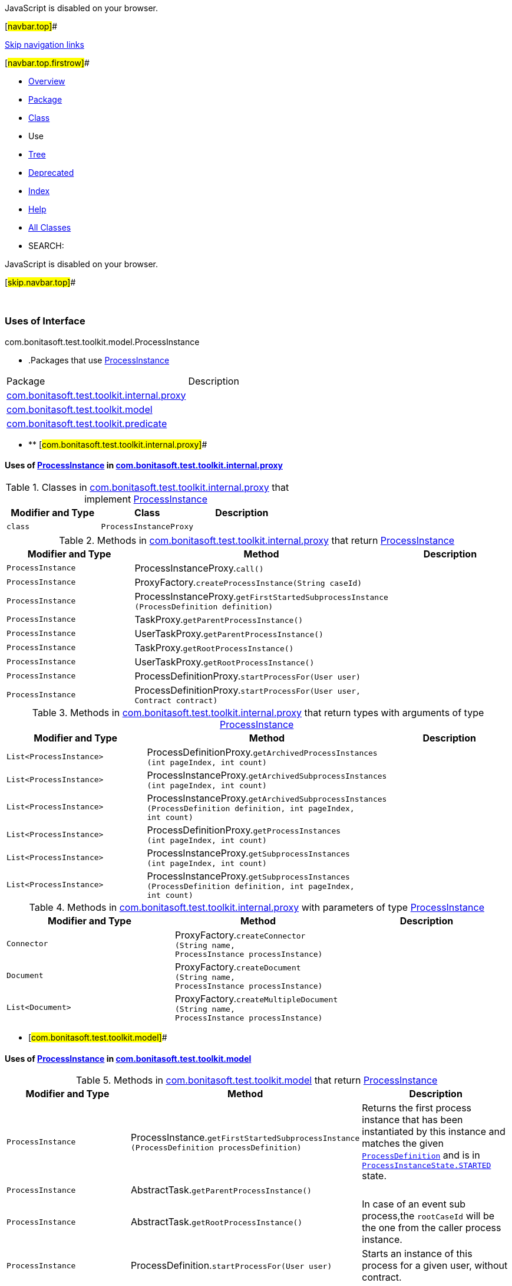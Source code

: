 JavaScript is disabled on your browser.

[#navbar.top]##

link:#skip.navbar.top[Skip navigation links]

[#navbar.top.firstrow]##

* link:../../../../../../index.html[Overview]
* link:../package-summary.html[Package]
* link:../ProcessInstance.html[Class]
* Use
* link:../package-tree.html[Tree]
* link:../../../../../../deprecated-list.html[Deprecated]
* link:../../../../../../index-all.html[Index]
* link:../../../../../../help-doc.html[Help]

* link:../../../../../../allclasses.html[All Classes]

* SEARCH:

JavaScript is disabled on your browser.

[#skip.navbar.top]##

 

=== Uses of Interface +
com.bonitasoft.test.toolkit.model.ProcessInstance

* .Packages that use link:../ProcessInstance.html[ProcessInstance][.tabEnd]# #
[cols=",",options="header",]
|===============================================================================================
|Package |Description
|link:#com.bonitasoft.test.toolkit.internal.proxy[com.bonitasoft.test.toolkit.internal.proxy] | 
|link:#com.bonitasoft.test.toolkit.model[com.bonitasoft.test.toolkit.model] | 
|link:#com.bonitasoft.test.toolkit.predicate[com.bonitasoft.test.toolkit.predicate] | 
|===============================================================================================
* ** [#com.bonitasoft.test.toolkit.internal.proxy]##

==== Uses of link:../ProcessInstance.html[ProcessInstance] in link:../../internal/proxy/package-summary.html[com.bonitasoft.test.toolkit.internal.proxy]

.Classes in link:../../internal/proxy/package-summary.html[com.bonitasoft.test.toolkit.internal.proxy] that implement link:../ProcessInstance.html[ProcessInstance][.tabEnd]# #
[cols=",,",options="header",]
|=====================================
|Modifier and Type |Class |Description
|`class ` |`ProcessInstanceProxy` | 
|=====================================

.Methods in link:../../internal/proxy/package-summary.html[com.bonitasoft.test.toolkit.internal.proxy] that return link:../ProcessInstance.html[ProcessInstance][.tabEnd]# #
[cols=",,",options="header",]
|===============================================================================================================================
|Modifier and Type |Method |Description
|`ProcessInstance` |[.typeNameLabel]#ProcessInstanceProxy.#`call()` | 
|`ProcessInstance` |[.typeNameLabel]#ProxyFactory.#`createProcessInstance​(String caseId)` | 
|`ProcessInstance` |[.typeNameLabel]#ProcessInstanceProxy.#`getFirstStartedSubprocessInstance​(ProcessDefinition definition)` | 
|`ProcessInstance` |[.typeNameLabel]#TaskProxy.#`getParentProcessInstance()` | 
|`ProcessInstance` |[.typeNameLabel]#UserTaskProxy.#`getParentProcessInstance()` | 
|`ProcessInstance` |[.typeNameLabel]#TaskProxy.#`getRootProcessInstance()` | 
|`ProcessInstance` |[.typeNameLabel]#UserTaskProxy.#`getRootProcessInstance()` | 
|`ProcessInstance` |[.typeNameLabel]#ProcessDefinitionProxy.#`startProcessFor​(User user)` | 
|`ProcessInstance` |[.typeNameLabel]#ProcessDefinitionProxy.#`startProcessFor​(User user,                Contract contract)` | 
|===============================================================================================================================

.Methods in link:../../internal/proxy/package-summary.html[com.bonitasoft.test.toolkit.internal.proxy] that return types with arguments of type link:../ProcessInstance.html[ProcessInstance][.tabEnd]# #
[cols=",,",options="header",]
|========================================================================================================================================================================================================================
|Modifier and Type |Method |Description
|`List<ProcessInstance>` |[.typeNameLabel]#ProcessDefinitionProxy.#`getArchivedProcessInstances​(int pageIndex,                            int count)` | 
|`List<ProcessInstance>` |[.typeNameLabel]#ProcessInstanceProxy.#`getArchivedSubprocessInstances​(int pageIndex,                               int count)` | 
|`List<ProcessInstance>` |[.typeNameLabel]#ProcessInstanceProxy.#`getArchivedSubprocessInstances​(ProcessDefinition definition,                               int pageIndex,                               int count)` | 
|`List<ProcessInstance>` |[.typeNameLabel]#ProcessDefinitionProxy.#`getProcessInstances​(int pageIndex,                    int count)` | 
|`List<ProcessInstance>` |[.typeNameLabel]#ProcessInstanceProxy.#`getSubprocessInstances​(int pageIndex,                       int count)` | 
|`List<ProcessInstance>` |[.typeNameLabel]#ProcessInstanceProxy.#`getSubprocessInstances​(ProcessDefinition definition,                       int pageIndex,                       int count)` | 
|========================================================================================================================================================================================================================

.Methods in link:../../internal/proxy/package-summary.html[com.bonitasoft.test.toolkit.internal.proxy] with parameters of type link:../ProcessInstance.html[ProcessInstance][.tabEnd]# #
[cols=",,",options="header",]
|=================================================================================================================================================
|Modifier and Type |Method |Description
|`Connector` |[.typeNameLabel]#ProxyFactory.#`createConnector​(String name,                ProcessInstance processInstance)` | 
|`Document` |[.typeNameLabel]#ProxyFactory.#`createDocument​(String name,               ProcessInstance processInstance)` | 
|`List<Document>` |[.typeNameLabel]#ProxyFactory.#`createMultipleDocument​(String name,                       ProcessInstance processInstance)` | 
|=================================================================================================================================================
** [#com.bonitasoft.test.toolkit.model]##

==== Uses of link:../ProcessInstance.html[ProcessInstance] in link:../package-summary.html[com.bonitasoft.test.toolkit.model]

.Methods in link:../package-summary.html[com.bonitasoft.test.toolkit.model] that return link:../ProcessInstance.html[ProcessInstance][.tabEnd]# #
[width="100%",cols="34%,33%,33%",options="header",]
|==================================================================================================================================================================================================================================================
|Modifier and Type |Method |Description
|`ProcessInstance` |[.typeNameLabel]#ProcessInstance.#`getFirstStartedSubprocessInstance​(ProcessDefinition processDefinition)` a|
Returns the first process instance that has been instantiated by this instance and matches the given link:../ProcessDefinition.html[`ProcessDefinition`] and is in link:../ProcessInstanceState.html#STARTED[`ProcessInstanceState.STARTED`] state.

|`ProcessInstance` |[.typeNameLabel]#AbstractTask.#`getParentProcessInstance()` | 
|`ProcessInstance` |[.typeNameLabel]#AbstractTask.#`getRootProcessInstance()` a|
In case of an event sub process,the `rootCaseId` will be the one from the caller process instance.

|`ProcessInstance` |[.typeNameLabel]#ProcessDefinition.#`startProcessFor​(User user)` a|
Starts an instance of this process for a given user, without contract.

|`ProcessInstance` |[.typeNameLabel]#ProcessDefinition.#`startProcessFor​(User user,                Contract contract)` a|
Starts an instance of this process for a given user, with a contract.

|==================================================================================================================================================================================================================================================

.Methods in link:../package-summary.html[com.bonitasoft.test.toolkit.model] that return types with arguments of type link:../ProcessInstance.html[ProcessInstance][.tabEnd]# #
[width="100%",cols="34%,33%,33%",options="header",]
|==========================================================================================================================================================================================================================
|Modifier and Type |Method |Description
|`List<ProcessInstance>` |[.typeNameLabel]#ProcessDefinition.#`getArchivedProcessInstances​(int pageIndex,                            int count)` a|
Retrieves the list of archived link:../ProcessInstance.html[`ProcessInstance`] for this link:../ProcessDefinition.html[`ProcessDefinition`].

|`List<ProcessInstance>` |[.typeNameLabel]#ProcessInstance.#`getArchivedSubprocessInstances​(int pageIndex,                               int count)` a|
Returns archived process instances that have been instantiated by this instance.

|`List<ProcessInstance>` |[.typeNameLabel]#ProcessInstance.#`getArchivedSubprocessInstances​(ProcessDefinition processDefinition,                               int pageIndex,                               int count)` a|
Returns archived process instances that have been instantiated by this instance and matches the given link:../ProcessDefinition.html[`ProcessDefinition`].

|`List<ProcessInstance>` |[.typeNameLabel]#ProcessDefinition.#`getProcessInstances​(int pageIndex,                    int count)` a|
Retrieves the list of link:../ProcessInstance.html[`ProcessInstance`] for this link:../ProcessDefinition.html[`ProcessDefinition`].

|`List<ProcessInstance>` |[.typeNameLabel]#ProcessInstance.#`getSubprocessInstances​(int pageIndex,                       int count)` a|
Returns process instances that have been instantiated by this instance.

|`List<ProcessInstance>` |[.typeNameLabel]#ProcessInstance.#`getSubprocessInstances​(ProcessDefinition processDefinition,                       int pageIndex,                       int count)` a|
Returns process instances that have been instantiated by this instance and matches the given link:../ProcessDefinition.html[`ProcessDefinition`].

|==========================================================================================================================================================================================================================
** [#com.bonitasoft.test.toolkit.predicate]##

==== Uses of link:../ProcessInstance.html[ProcessInstance] in link:../../predicate/package-summary.html[com.bonitasoft.test.toolkit.predicate]

.Methods in link:../../predicate/package-summary.html[com.bonitasoft.test.toolkit.predicate] that return types with arguments of type link:../ProcessInstance.html[ProcessInstance][.tabEnd]# #
[width="100%",cols="34%,33%,33%",options="header",]
|==============================================================================================================================================================================================================
|Modifier and Type |Method |Description
|`static Predicate<ProcessInstance>` |[.typeNameLabel]#ProcessInstancePredicates.#`containsPendingUserTasks​(String... taskNames)` a|
Verify if a link:../ProcessInstance.html[`ProcessInstance`] contains the given user tasks names in a pending state.

|`static Predicate<ProcessInstance>` |[.typeNameLabel]#ProcessInstancePredicates.#`hasActiveFlowNodes​(int nbOfActiveFlowNode)` a|
Verify the number of active flow nodes of a link:../ProcessInstance.html[`ProcessInstance`] +

|`static Predicate<ProcessInstance>` |[.typeNameLabel]#ProcessInstancePredicates.#`hasBeenStartedBy​(User user)` a|
Verify if a link:../ProcessInstance.html[`ProcessInstance`] has been started by the given user.

|`static Predicate<ProcessInstance>` |[.typeNameLabel]#ProcessInstancePredicates.#`hasFailedFlowNodes​(int nbOfFailedFlowNode)` a|
Verify the number of failed flow nodes of a link:../ProcessInstance.html[`ProcessInstance`]

|`static Predicate<ProcessInstance>` |[.typeNameLabel]#ProcessInstancePredicates.#`hasSubprocessInstances​(ProcessDefinition processDefinition)` a|
Verify if a link:../ProcessInstance.html[`ProcessInstance`] has instantiated one or more subprocess link:../ProcessInstance.html[`instances`] of the given link:../ProcessDefinition.html[`ProcessDefinition`].

|`static Predicate<ProcessInstance>` |[.typeNameLabel]#ProcessInstancePredicates.#`hasTimerEventTrigger​(String name)` a|
Verify if a link:../ProcessInstance.html[`ProcessInstance`] has an active timer event trigger with the given name.

|`static Predicate<ProcessInstance>` |[.typeNameLabel]#ProcessInstancePredicates.#`processInstanceAborted()` a|
Verify if a link:../ProcessInstance.html[`ProcessInstance`] is in aborted state.

|`static Predicate<ProcessInstance>` |[.typeNameLabel]#ProcessInstancePredicates.#`processInstanceArchived()` a|
Verify if a link:../ProcessInstance.html[`ProcessInstance`] is archived.

|`static Predicate<ProcessInstance>` |[.typeNameLabel]#ProcessInstancePredicates.#`processInstanceCancelled()` a|
Verify if a link:../ProcessInstance.html[`ProcessInstance`] is in cancelled state.

|`static Predicate<ProcessInstance>` |[.typeNameLabel]#ProcessInstancePredicates.#`processInstanceCompleted()` a|
Verify if a link:../ProcessInstance.html[`ProcessInstance`] is in completed state.

|`static Predicate<ProcessInstance>` |[.typeNameLabel]#ProcessInstancePredicates.#`processInstanceHasError()` a|
Verify if a link:../ProcessInstance.html[`ProcessInstance`] is in error state.

|`static Predicate<ProcessInstance>` |[.typeNameLabel]#ProcessInstancePredicates.#`processInstanceStarted()` a|
Verify if a link:../ProcessInstance.html[`ProcessInstance`] is in started state.

|`static Predicate<ProcessInstance>` |[.typeNameLabel]#ProcessInstancePredicates.#`processInstanceSuspended()` a|
Verify if a link:../ProcessInstance.html[`ProcessInstance`] is in suspended state.

|==============================================================================================================================================================================================================

[#navbar.bottom]##

link:#skip.navbar.bottom[Skip navigation links]

[#navbar.bottom.firstrow]##

* link:../../../../../../index.html[Overview]
* link:../package-summary.html[Package]
* link:../ProcessInstance.html[Class]
* Use
* link:../package-tree.html[Tree]
* link:../../../../../../deprecated-list.html[Deprecated]
* link:../../../../../../index-all.html[Index]
* link:../../../../../../help-doc.html[Help]

* link:../../../../../../allclasses.html[All Classes]

JavaScript is disabled on your browser.

[#skip.navbar.bottom]##

[.small]#Copyright © 2022. All rights reserved.#
